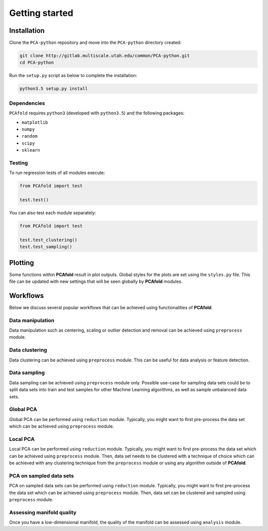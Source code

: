 Getting started
===============

Installation
------------

Clone the ``PCA-python`` repository and move into the ``PCA-python`` directory created:

.. code::

  git clone http://gitlab.multiscale.utah.edu/common/PCA-python.git
  cd PCA-python

Run the ``setup.py`` script as below to complete the installation:

.. code::

  python3.5 setup.py install

Dependencies
^^^^^^^^^^^^

``PCAfold`` requires ``python3`` (developed with ``python3.5``) and the following packages:

- ``matplotlib``
- ``numpy``
- ``random``
- ``scipy``
- ``sklearn``

Testing
^^^^^^^

To run regression tests of all modules execute:

.. code:: python

  from PCAfold import test

  test.test()

You can also test each module separately:

.. code:: python

  from PCAfold import test

  test.test_clustering()
  test.test_sampling()

Plotting
--------

Some functions within **PCAfold** result in plot outputs. Global styles for the
plots are set using the ``styles.py`` file. This file can be updated with new
settings that will be seen globally by **PCAfold** modules.

Workflows
---------

Below we discuss several popular workflows that can be achieved using
functionalities of **PCAfold**.

Data manipulation
^^^^^^^^^^^^^^^^^

Data manipulation such as centering, scaling or outlier detection and removal
can be achieved using ``preprocess`` module.

Data clustering
^^^^^^^^^^^^^^^

Data clustering can be achieved using ``preprocess`` module. This can be
useful for data analysis or feature detection.

Data sampling
^^^^^^^^^^^^^

Data sampling can be achieved using ``preprocess`` module only. Possible
use-case for sampling data sets could be to split data sets into train and test
samples for other Machine Learning algorithms, as well as sample unbalanced
data sets.

Global PCA
^^^^^^^^^^

Global PCA can be performed using ``reduction`` module. Typically, you might
want to first pre-process the data set which can be achieved using
``preprocess`` module.

Local PCA
^^^^^^^^^

Local PCA can be performed using ``reduction`` module. Typically, you might
want to first pre-process the data set which can be achieved using
``preprocess`` module. Then, data set needs to be clustered with a technique of
choice which can be achieved with any clustering technique from the
``preprocess`` module or using any algorithm outside of **PCAfold**.

PCA on sampled data sets
^^^^^^^^^^^^^^^^^^^^^^^^

PCA on sampled data sets can be performed using ``reduction`` module.
Typically, you might want to first pre-process the data set which can be
achieved using ``preprocess`` module. Then, data set can be clustered and
sampled using ``preprocess`` module.

Assessing manifold quality
^^^^^^^^^^^^^^^^^^^^^^^^^^

Once you have a low-dimensional manifold, the quality of the manifold can be
assessed using ``analysis`` module.
